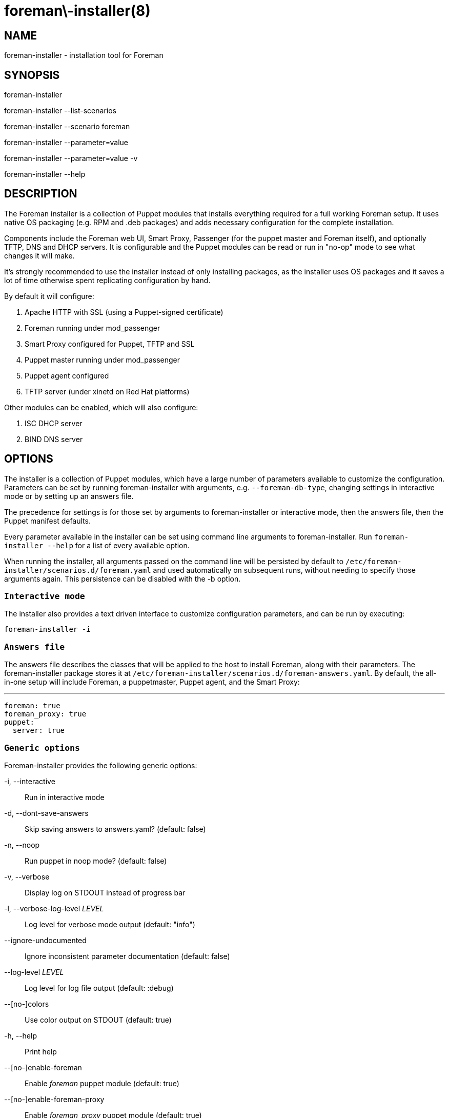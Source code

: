 foreman\-installer(8)
=====================
:man source:  foreman-installer
:man manual:  Foreman Installer Manual

NAME
----
foreman-installer - installation tool for Foreman


SYNOPSIS
--------
foreman-installer

foreman-installer --list-scenarios

foreman-installer --scenario foreman

foreman-installer --parameter=value

foreman-installer --parameter=value -v

foreman-installer --help



DESCRIPTION
-----------

The Foreman installer is a collection of Puppet modules that installs
everything required for a full working Foreman setup. It uses native OS
packaging (e.g. RPM and .deb packages) and adds necessary configuration for the
complete installation.

Components include the Foreman web UI, Smart Proxy, Passenger (for the puppet
master and Foreman itself), and optionally TFTP, DNS and DHCP servers. It is
configurable and the Puppet modules can be read or run in "no-op" mode to see
what changes it will make.

It's strongly recommended to use the installer instead of only installing
packages, as the installer uses OS packages and it saves a lot of time
otherwise spent replicating configuration by hand.

By default it will configure:

. Apache HTTP with SSL (using a Puppet-signed certificate)
. Foreman running under mod_passenger
. Smart Proxy configured for Puppet, TFTP and SSL
. Puppet master running under mod_passenger
. Puppet agent configured
. TFTP server (under xinetd on Red Hat platforms)

Other modules can be enabled, which will also configure:

. ISC DHCP server
. BIND DNS server



OPTIONS
-------

The installer is a collection of Puppet modules, which have a large number of
parameters available to customize the configuration. Parameters can be set by
running foreman-installer with arguments, e.g. `--foreman-db-type`, changing
settings in interactive mode or by setting up an answers file.

The precedence for settings is for those set by arguments to foreman-installer
or interactive mode, then the answers file, then the Puppet manifest defaults.

Every parameter available in the installer can be set using command line
arguments to foreman-installer. Run `foreman-installer --help` for a list of
every available option.

When running the installer, all arguments passed on the command line will be
persisted by default to `/etc/foreman-installer/scenarios.d/foreman.yaml`
and used automatically on subsequent runs, without needing to specify those
arguments again. This persistence can be disabled with the -b option.

`Interactive mode`
~~~~~~~~~~~~~~~~~~

The installer also provides a text driven interface to customize configuration
parameters, and can be run by executing:

  foreman-installer -i

`Answers file`
~~~~~~~~~~~~~~

The answers file describes the classes that will be applied to the host to
install Foreman, along with their parameters. The foreman-installer package
stores it at `/etc/foreman-installer/scenarios.d/foreman-answers.yaml`.
By default, the all-in-one setup will include Foreman, a puppetmaster,
Puppet agent, and the Smart Proxy:

  ---
  foreman: true
  foreman_proxy: true
  puppet:
    server: true


`Generic options`
~~~~~~~~~~~~~~~~~

Foreman-installer provides the following generic options:

-i, --interactive::
Run in interactive mode

-d, --dont-save-answers::
Skip saving answers to answers.yaml? (default: false)

-n, --noop::
Run puppet in noop mode? (default: false)

-v, --verbose::
Display log on STDOUT instead of progress bar

-l, --verbose-log-level 'LEVEL'::
Log level for verbose mode output (default: "info")

--ignore-undocumented::
Ignore inconsistent parameter documentation (default: false)

--log-level 'LEVEL'::
Log level for log file output (default: :debug)

--[no-]colors::
Use color output on STDOUT (default: true)

-h, --help::
Print help

--[no-]enable-foreman::
Enable 'foreman' puppet module (default: true)

--[no-]enable-foreman-proxy::
Enable 'foreman_proxy' puppet module (default: true)

--[no-]enable-puppet::
Enable 'puppet' puppet module (default: true)

--reset-foreman-db::
Drops the Foreman database, then runs the installer to recreate and reset it.
This is a PERMANENT action and will destroy all data stored in Foreman.

--detailed-exitcodes::
Provide transaction information via exit codes, see puppet-agent(8) for
full details. (default: false)

-p, --profile::
Run Puppet in profile mode? (default: false)

-s, --skip-checks-i-know-better::
Skip all system checks (default: false)

-S, --scenario SCENARIO::
Use installation scenario

--list-scenarios::
List available installation scenarios

--force::
Force change of installation scenario

--compare-scenarios::
Show changes between last used scenario and the scenario specified
with -S or --scenario argument.


`Parameters for modules`
~~~~~~~~~~~~~~~~~~~~~~~~

The following parameters are available as installer arguments:

@@PARAMETERS@@


EXAMPLES
--------

List available scenarios

  foreman-installer --list-scenarios

Install with default options

  foreman-installer

Install with default options for specified scenario

  foreman-installer --scenario foreman

Install with default options for specified scenario in verbose mode

  foreman-installer --scenario foreman -v

Install TFTP, DHCP, DNS with provided options

  foreman-installer \
        --foreman-proxy-tftp=true \
        --foreman-proxy-dhcp=true \
        --foreman-proxy-dhcp-range="192.168.100.10 192.168.100.200" \
        --foreman-proxy-dns=true \
        --foreman-proxy-dns-forwarders=192.168.100.1

FILES
-----

`/etc/foreman-installer/scenarios.d/foreman.yaml`::
Foreman-installer is based on the 'kafo' project. Contains
configuration (a.k.a. scenario) for foreman-installer itself.

`/etc/foreman-installer/scenarios.d/foreman-answers.yaml`::
Contains answers taken from user input.
